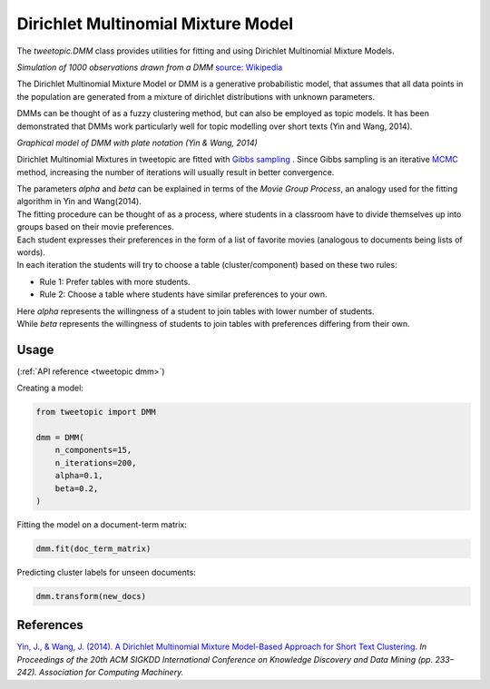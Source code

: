 .. _usage dmm:

Dirichlet Multinomial Mixture Model
===================================

The `tweetopic.DMM` class provides utilities for fitting and using
Dirichlet Multinomial Mixture Models.

.. image:: _static/simulation.png
    :width: 800
    :alt: Observations drawn from a DMM

*Simulation of 1000 observations drawn from a DMM*
`source: Wikipedia <https://en.wikipedia.org/wiki/Dirichlet_process#/media/File:DP_clustering_simulation.png>`_


The Dirichlet Multinomial Mixture Model or DMM is a generative probabilistic model,
that assumes that all data points in the population are generated from
a mixture of dirichlet distributions with unknown parameters.

DMMs can be thought of as a fuzzy clustering method, but can also be employed as topic models.
It has been demonstrated that DMMs work particularly well for topic modelling over short texts (Yin and Wang, 2014). 

.. image:: _static/plate_notation.png
    :width: 400
    :alt: Graphical model with plate notation

*Graphical model of DMM with plate notation (Yin & Wang, 2014)*

Dirichlet Multinomial Mixtures in tweetopic are fitted with `Gibbs sampling <https://en.wikipedia.org/wiki/Gibbs_sampling>`_ .
Since Gibbs sampling is an iterative `ḾCMC <https://en.wikipedia.org/wiki/Markov_chain_Monte_Carlo>`_ method, increasing the number of iterations 
will usually result in better convergence.

| The parameters *alpha* and *beta* can be explained in terms of the *Movie Group Process*, an analogy used for the fitting algorithm in Yin and Wang(2014).
| The fitting procedure can be thought of as a process, where students in a classroom have to divide themselves up into groups based on their movie preferences.
| Each student expresses their preferences in the form of a list of favorite movies (analogous to documents being lists of words). 
| In each iteration the students will try to choose a table (cluster/component) based on these two rules:

- Rule 1: Prefer tables with more students.
- Rule 2: Choose a table where students have similar preferences to your own.

| Here *alpha* represents the willingness of a student to join tables with lower number of students.
| While *beta* represents the willingness of students to join tables with preferences differing from their own.

Usage
^^^^^^^
(:ref:`API reference <tweetopic dmm>`)


Creating a model:

.. code-block:: python

    from tweetopic import DMM

    dmm = DMM(
        n_components=15,
        n_iterations=200,
        alpha=0.1,
        beta=0.2,
    )

Fitting the model on a document-term matrix:

.. code-block:: python

    dmm.fit(doc_term_matrix)

Predicting cluster labels for unseen documents:

.. code-block:: python

    dmm.transform(new_docs)

References
^^^^^^^^^^
`Yin, J., & Wang, J. (2014). A Dirichlet Multinomial Mixture Model-Based Approach for Short Text Clustering.  <https://www.researchgate.net/publication/266660462_A_Dirichlet_multinomial_mixture_model-based_approach_for_short_text_clustering>`_ *In Proceedings of the 20th ACM SIGKDD International Conference on Knowledge Discovery and Data Mining (pp. 233–242). Association for Computing Machinery.*
